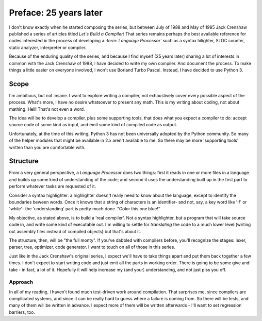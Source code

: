 .. vim: set tw=76

Preface: 25 years later
=======================

I don't know exactly when he started composing the series, but between July of
1988 and May of 1995 Jack Crenshaw published a series of articles titled
:title:`Let's Build a Compiler!` That series remains perhaps the best available reference for codes interested
in the process of developing a *:term:`Language Processor`* such as a
syntax hilighter, SLOC counter, static analyzer, interpreter or compiler.

Because of the enduring quality of the series, and because I find myself (25
years later) sharing a lot of interests in common with the Jack Crenshaw of
1988, I have decided to write my own compiler. And document the process. To
make things a little easier on everyone involved, I won't use Borland Turbo
Pascal. Instead, I have decided to use Python 3.

Scope
-----

I'm ambitious, but not insane. I want to explore writing a compiler, not
exhaustively cover every possible aspect of the process. What's more, I
have no desire whatsoever to present any math. This is my writing about
coding, not about mathing. Hell! That's not even a word.

The idea will be to develop a compiler, plus some supporting tools, that
does what you expect a compiler to do: accept source code of some kind
as input, and emit some kind of compiled code as output.

Unfortunately, at the time of this writing, Python 3 has not been
universally adopted by the Python community. So many of the helper
modules that might be available in 2.x aren't available to me. So there
may be more 'supporting tools' written than you are comfortable with.

Structure
---------

From a very general perspective, a *Language Processor* does two things:
first it reads in one or more files in a language and builds up some
kind of understanding of the code; and second it uses the understanding
built up in the first part to perform whatever tasks are requested of
it. 

Consider a syntax highlighter: a highlighter doesn't really
need to know about the language, except to identify the boundaries beween
words. Once it knows that a string of characters is an identifier- and
not, say, a key word like 'if' or 'while'- the 'understanding' part is pretty
much done. "Color this one blue!"

My objective, as stated above, is to build a 'real compiler'. Not a
syntax highlighter, but a program that will take source code in, and
write some kind of executable out. I'm willing to settle for
*translating* the code to a much lower level (writing out assembly files
instead of compiled objects) but that's about it. 

The structure, then, will be "the full monty". If you've dabbled with
compilers before, you'll recognize the stages: lexer, parser, tree,
optimizer, code generator. I want to touch on all of those in this
series.

Just like in the Jack Crenshaw's original series, I expect we'll have to
take things apart and put them back together a few times. I don't expect
to start writing code and just emit all the parts in working order.
There is going to be some give and take - in fact, a lot of it.
Hopefully it will help increase my (and your) understanding, and not
just piss you off.

Approach
~~~~~~~~

In all of my reading, I haven't found much test-driven work around
compilation. That surprises me, since compilers are complicated systems,
and since it can be really hard to guess where a failure is coming from.
So there will be tests, and many of them will be written in advance. I
expect more of them will be written afterwards - I'll want to set
regression barriers, too.

